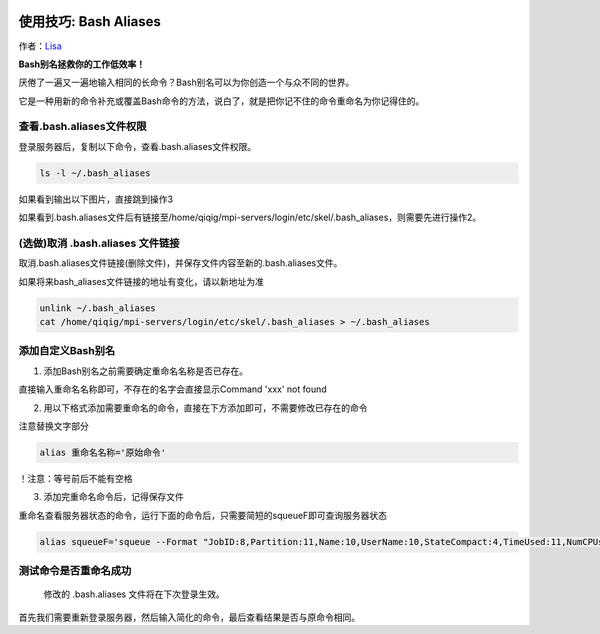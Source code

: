 .. Bash Aliases

.. image:: https://visitor-badge.glitch.me/badge?page_id=lu.readthedocs.io.ServerNote.BashAliases

========================
使用技巧: Bash Aliases
========================

作者：Lisa_

.. _Lisa: https://github.com/Lisa-MPI


**Bash别名拯救你的工作低效率！**

厌倦了一遍又一遍地输入相同的长命令？Bash别名可以为你创造一个与众不同的世界。

它是一种用新的命令补充或覆盖Bash命令的方法，说白了，就是把你记不住的命令重命名为你记得住的。


查看.bash.aliases文件权限
=========================================

登录服务器后，复制以下命令，查看.bash.aliases文件权限。

.. code-block:: bash

    ls -l ~/.bash_aliases

如果看到输出以下图片，直接跳到操作3

.. image:: pics/N5_1.png

如果看到.bash.aliases文件后有链接至/home/qiqig/mpi-servers/login/etc/skel/.bash_aliases，则需要先进行操作2。


(选做)取消 .bash.aliases 文件链接
=========================================

取消.bash.aliases文件链接(删除文件)，并保存文件内容至新的.bash.aliases文件。

如果将来bash_aliases文件链接的地址有变化，请以新地址为准

.. code-block:: bash

    unlink ~/.bash_aliases
    cat /home/qiqig/mpi-servers/login/etc/skel/.bash_aliases > ~/.bash_aliases


添加自定义Bash别名
=========================================

(1) 添加Bash别名之前需要确定重命名名称是否已存在。

直接输入重命名名称即可，不存在的名字会直接显示Command 'xxx' not found

.. image:: pics/N5_2.png

(2) 用以下格式添加需要重命名的命令，直接在下方添加即可，不需要修改已存在的命令

注意替换文字部分

.. code-block:: bash

    alias 重命名名称='原始命令'


！注意：等号前后不能有空格

(3) 添加完重命名命令后，记得保存文件

.. image:: pics/N5_3.png

重命名查看服务器状态的命令，运行下面的命令后，只需要简短的squeueF即可查询服务器状态

.. code-block:: bash

    alias squeueF='squeue --Format "JobID:8,Partition:11,Name:10,UserName:10,StateCompact:4,TimeUsed:11,NumCPUs:5,tres-per-node:15,Nice:6,PriorityLong:12,ReasonList"'


测试命令是否重命名成功
=========================================

    修改的 .bash.aliases 文件将在下次登录生效。

首先我们需要重新登录服务器，然后输入简化的命令，最后查看结果是否与原命令相同。
